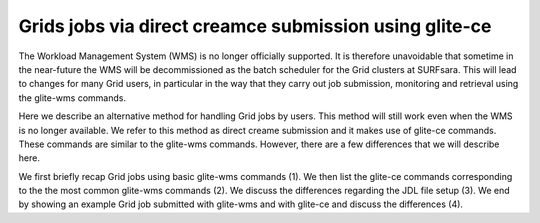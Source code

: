 .. _glitece:

*********************
Grids jobs via direct creamce submission using glite-ce
*********************

The Workload Management System (WMS) is no longer officially supported. It is therefore 
unavoidable that sometime in the near-future the WMS will be decommissioned as the batch
scheduler for the Grid clusters at SURFsara. This will lead to changes for many Grid 
users, in particular in the way that they carry out job submission, monitoring and 
retrieval using the glite-wms commands. 

Here we describe an alternative method for handling Grid jobs by users. This method will
still work even when the WMS is no longer available. We refer to this method as direct 
creame submission and it makes use of glite-ce commands. These commands are similar to 
the glite-wms commands. However, there are a few differences that we will describe here.

We first briefly recap Grid jobs using basic glite-wms commands (1). We then list the 
glite-ce commands corresponding to the the most common glite-wms commands (2). We discuss 
the differences regarding the JDL file setup (3). We end by showing an example Grid job 
submitted with glite-wms and with glite-ce and discuss the differences (4).